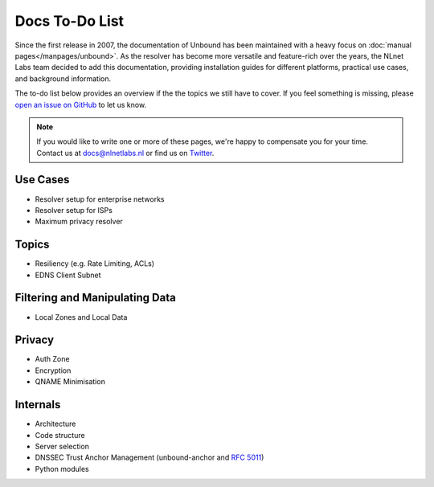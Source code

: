 Docs To-Do List
===============

Since the first release in 2007, the documentation of Unbound has been
maintained with a heavy focus on :doc:`manual pages</manpages/unbound>`. As
the resolver has become more versatile and feature-rich over the years, the
NLnet Labs team decided to add this documentation, providing installation guides
for different platforms, practical use cases, and background information. 

The to-do list below provides an overview if the the topics we still have to
cover. If you feel something is missing, please `open an issue on GitHub
<https://github.com/NLnetLabs/unbound-manual/issues>`_ to let us know. 

.. Note:: If you would like to write one or more of these pages, we're happy to
          compensate you for your time. Contact us at docs@nlnetlabs.nl or find
          us on `Twitter <https://twitter.com/nlnetlabs>`_.

Use Cases
---------

- Resolver setup for enterprise networks
- Resolver setup for ISPs
- Maximum privacy resolver

Topics
------

- Resiliency (e.g. Rate Limiting, ACLs)
- EDNS Client Subnet

Filtering and Manipulating Data
-------------------------------

- Local Zones and Local Data

Privacy
-------

- Auth Zone
- Encryption
- QNAME Minimisation

Internals
---------

- Architecture
- Code structure
- Server selection
- DNSSEC Trust Anchor Management (unbound-anchor and :rfc:`5011`)
- Python modules
